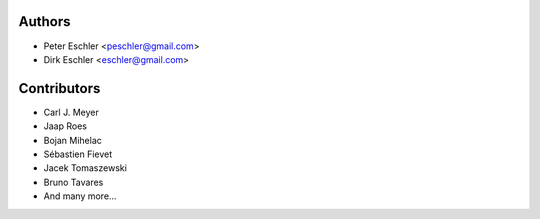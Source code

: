 Authors
-------

* Peter Eschler <peschler@gmail.com>
* Dirk Eschler <eschler@gmail.com>


Contributors
------------

* Carl J. Meyer
* Jaap Roes
* Bojan Mihelac
* Sébastien Fievet
* Jacek Tomaszewski
* Bruno Tavares
* And many more...
